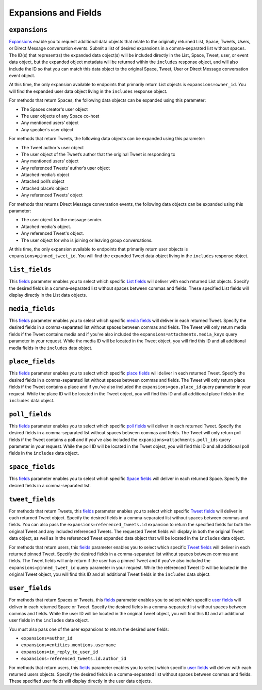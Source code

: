 .. _expansions_and_fields:

Expansions and Fields
=====================

.. _expansions_parameter:

``expansions``
--------------
`Expansions`_ enable you to request additional data objects that relate to the
originally returned List, Space, Tweets, Users, or Direct Message conversation
events. Submit a list of desired expansions in a comma-separated list without
spaces. The ID(s) that represent(s) the expanded data object(s) will be
included directly in the List, Space, Tweet, user, or event data object, but
the expanded object metadata will be returned within the ``includes`` response
object, and will also include the ID so that you can match this data object to
the original Space, Tweet, User or Direct Message conversation event object.

At this time, the only expansion available to endpoints that primarily return
List objects is ``expansions=owner_id``. You will find the expanded user data
object living in the ``includes`` response object.

For methods that return Spaces, the following data objects can be expanded
using this parameter:

* The Spaces creator's user object
* The user objects of any Space co-host
* Any mentioned users’ object
* Any speaker's user object

For methods that return Tweets, the following data objects can be expanded
using this parameter:

* The Tweet author's user object
* The user object of the Tweet’s author that the
  original Tweet is responding to
* Any mentioned users’ object
* Any referenced Tweets’ author’s user object
* Attached media’s object
* Attached poll’s object
* Attached place’s object
* Any referenced Tweets’ object

For methods that returns Direct Message conversation events, the following data
objects can be expanded using this parameter:

* The user object for the message sender.
* Attached media's object.
* Any referenced Tweet's object.
* The user object for who is joining or leaving group conversations.

At this time, the only expansion available to endpoints that primarily return
user objects is ``expansions=pinned_tweet_id``. You will find the expanded
Tweet data object living in the ``includes`` response object.

.. _list_fields_parameter:

``list_fields``
---------------
This `fields`_ parameter enables you to select which specific `List fields`_
will deliver with each returned List objects. Specify the desired fields in a
comma-separated list without spaces between commas and fields. These specified
List fields will display directly in the List data objects.

.. _media_fields_parameter:

``media_fields``
----------------
This `fields`_ parameter enables you to select which specific `media fields`_
will deliver in each returned Tweet. Specify the desired fields in a
comma-separated list without spaces between commas and fields. The Tweet will
only return media fields if the Tweet contains media and if you've also
included the ``expansions=attachments.media_keys`` query parameter in your
request. While the media ID will be located in the Tweet object, you will find
this ID and all additional media fields in the ``includes`` data object.

.. _place_fields_parameter:

``place_fields``
----------------
This `fields`_ parameter enables you to select which specific `place fields`_
will deliver in each returned Tweet. Specify the desired fields in a
comma-separated list without spaces between commas and fields. The Tweet will
only return place fields if the Tweet contains a place and if you've also
included the ``expansions=geo.place_id`` query parameter in your request. While
the place ID will be located in the Tweet object, you will find this ID and all
additional place fields in the ``includes`` data object.

.. _poll_fields_parameter:

``poll_fields``
---------------

This `fields`_ parameter enables you to select which specific `poll fields`_
will deliver in each returned Tweet. Specify the desired fields in a
comma-separated list without spaces between commas and fields. The Tweet will
only return poll fields if the Tweet contains a poll and if you've also
included the ``expansions=attachments.poll_ids`` query parameter in your
request. While the poll ID will be located in the Tweet object, you will find
this ID and all additional poll fields in the ``includes`` data object.

.. _space_fields_parameter:

``space_fields``
----------------

This `fields`_ parameter enables you to select which specific `Space fields`_
will deliver in each returned Space. Specify the desired fields in a
comma-separated list.

.. _tweet_fields_parameter:

``tweet_fields``
----------------

For methods that return Tweets, this `fields`_ parameter enables you to select
which specific `Tweet fields`_ will deliver in each returned Tweet object.
Specify the desired fields in a comma-separated list without spaces between
commas and fields. You can also pass the ``expansions=referenced_tweets.id``
expansion to return the specified fields for both the original Tweet and any
included referenced Tweets. The requested Tweet fields will display in both the
original Tweet data object, as well as in the referenced Tweet expanded data
object that will be located in the ``includes`` data object.

For methods that return users, this `fields`_ parameter enables you to select
which specific `Tweet fields`_ will deliver in each returned pinned Tweet.
Specify the desired fields in a comma-separated list without spaces between
commas and fields. The Tweet fields will only return if the user has a pinned
Tweet and if you've also included the ``expansions=pinned_tweet_id`` query
parameter in your request. While the referenced Tweet ID will be located in the
original Tweet object, you will find this ID and all additional Tweet fields in
the ``includes`` data object.

.. _user_fields_parameter:

``user_fields``
---------------

For methods that return Spaces or Tweets, this `fields`_ parameter enables you
to select which specific `user fields`_ will deliver in each returned Space or
Tweet. Specify the desired fields in a comma-separated list without spaces
between commas and fields. While the user ID will be located in the original
Tweet object, you will find this ID and all additional user fields in the
``includes`` data object.

You must also pass one of the user expansions to return the desired user
fields:

* ``expansions=author_id``
* ``expansions=entities.mentions.username``
* ``expansions=in_reply_to_user_id``
* ``expansions=referenced_tweets.id.author_id``

For methods that return users, this `fields`_ parameter enables you to select
which specific `user fields`_ will deliver with each returned users objects.
Specify the desired fields in a comma-separated list without spaces between
commas and fields. These specified user fields will display directly in the
user data objects.

.. _Expansions: https://developer.twitter.com/en/docs/twitter-api/expansions
.. _fields: https://developer.twitter.com/en/docs/twitter-api/fields
.. _list fields: https://developer.twitter.com/en/docs/twitter-api/data-dictionary/object-model/lists
.. _media fields: https://developer.twitter.com/en/docs/twitter-api/data-dictionary/object-model/media
.. _place fields: https://developer.twitter.com/en/docs/twitter-api/data-dictionary/object-model/place
.. _poll fields: https://developer.twitter.com/en/docs/twitter-api/data-dictionary/object-model/poll
.. _Space fields: https://developer.twitter.com/en/docs/twitter-api/data-dictionary/object-model/space
.. _Tweet fields: https://developer.twitter.com/en/docs/twitter-api/data-dictionary/object-model/tweet
.. _user fields: https://developer.twitter.com/en/docs/twitter-api/data-dictionary/object-model/user
